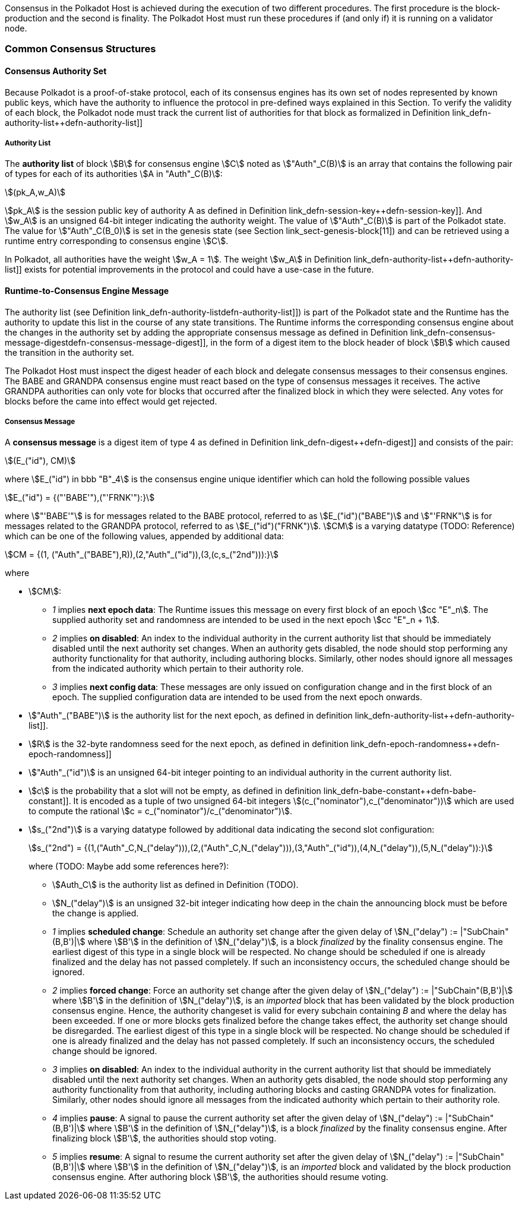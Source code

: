 Consensus in the Polkadot Host is achieved during the execution of two
different procedures. The first procedure is the block-production and
the second is finality. The Polkadot Host must run these procedures if
(and only if) it is running on a validator node.

=== Common Consensus Structures

[#sect-authority-set]
==== Consensus Authority Set

Because Polkadot is a proof-of-stake protocol, each of its consensus engines has
its own set of nodes represented by known public keys, which have the authority
to influence the protocol in pre-defined ways explained in this Section. To
verify the validity of each block, the Polkadot node must track the current list
of authorities for that block as formalized in Definition
link_defn-authority-list++defn-authority-list]]

[#defn-authority-list]
===== Authority List
****
The *authority list* of block stem:[B] for consensus engine stem:[C] noted as
stem:["Auth"_C(B)] is an array that contains the following pair of types for
each of its authorities stem:[A in "Auth"_C(B)]:

[stem]
++++
(pk_A,w_A)
++++

stem:[pk_A] is the session public key of authority A as defined in Definition
link_defn-session-key++defn-session-key]]. And stem:[w_A] is an unsigned 64-bit
integer indicating the authority weight. The value of stem:["Auth"_C(B)] is part
of the Polkadot state. The value for stem:["Auth"_C(B_0)] is set in the genesis
state (see Section link_sect-genesis-block[11]) and can be retrieved using a
runtime entry corresponding to consensus engine stem:[C].

In Polkadot, all authorities have the weight stem:[w_A = 1]. The weight
stem:[w_A] in Definition link_defn-authority-list++defn-authority-list]] exists
for potential improvements in the protocol and could have a use-case in the
future.
****

[#sect-consensus-message-digest]
==== Runtime-to-Consensus Engine Message

The authority list (see Definition
link_defn-authority-list++defn-authority-list]]) is part of the Polkadot state
and the Runtime has the authority to update this list in the course of any state
transitions. The Runtime informs the corresponding consensus engine about the
changes in the authority set by adding the appropriate consensus message as
defined in Definition
link_defn-consensus-message-digest++defn-consensus-message-digest]], in the
form of a digest item to the block header of block stem:[B] which caused the
transition in the authority set.

The Polkadot Host must inspect the digest header of each block and delegate
consensus messages to their consensus engines. The BABE and GRANDPA consensus
engine must react based on the type of consensus messages it receives. The
active GRANDPA authorities can only vote for blocks that occurred after the
finalized block in which they were selected. Any votes for blocks before the
came into effect would get rejected.

[#defn-consensus-message-digest]
===== Consensus Message
****
A *consensus message* is a digest item of type 4 as defined in Definition
link_defn-digest++defn-digest]] and consists of the pair:

[stem]
++++
(E_("id"), CM)
++++

where stem:[E_("id") in bbb "B"_4] is the consensus engine unique identifier
which can hold the following possible values

[stem]
++++
E_("id") = {("'BABE'"),("'FRNK'"):}
++++

where stem:["'BABE'"] is for messages related to the BABE protocol, referred to
as stem:[E_("id")("BABE")] and stem:["'FRNK"] is for messages related to the
GRANDPA protocol, referred to as stem:[E_("id")("FRNK")]. stem:[CM] is a varying
datatype (TODO: Reference) which can be one of the following values, appended by
additional data:

[stem]
++++
CM = {(1, ("Auth"_("BABE"),R)),(2,"Auth"_("id")),(3,(c,s_("2nd"))):}
++++

where

* stem:[CM]:
+
** _1_ implies *next epoch data*: The Runtime issues this message on every first
block of an epoch stem:[cc "E"_n]. The supplied authority set and randomness are
intended to be used in the next epoch stem:[cc "E"_n + 1].  
** _2_ implies *on disabled*: An index to the individual authority in the
current authority list that should be immediately disabled until the next
authority set changes. When an authority gets disabled, the node should stop
performing any authority functionality for that authority, including authoring
blocks. Similarly, other nodes should ignore all messages from the indicated
authority which pertain to their authority role.
** _3_ implies *next config data*: These messages are only issued on
configuration change and in the first block of an epoch. The supplied
configuration data are intended to be used from the next epoch onwards.
* stem:["Auth"_("BABE")] is the authority list for the next epoch, as defined in
definition link_defn-authority-list++defn-authority-list]].
* stem:[R] is the 32-byte randomness seed for the next epoch, as defined in
definition link_defn-epoch-randomness++defn-epoch-randomness]]
* stem:["Auth"_("id")] is an unsigned 64-bit integer pointing to an individual
authority in the current authority list.
* stem:[c] is the probability that a slot will not be empty, as defined in
definition link_defn-babe-constant++defn-babe-constant]]. It is encoded as a
tuple of two unsigned 64-bit integers stem:[(c_("nominator"),c_("denominator"))]
which are used to compute the rational stem:[c =
c_("nominator")/c_("denominator")].
* stem:[s_("2nd")] is a varying datatype followed by additional data indicating
the second slot configuration:
+
[stem]
++++
s_("2nd") = {(1,("Auth"_C,N_("delay"))),(2,("Auth"_C,N_("delay"))),(3,"Auth"_("id")),(4,N_("delay")),(5,N_("delay")):}
++++
+
where (TODO: Maybe add some references here?):
+
** stem:[Auth_C] is the authority list as defined in Definition (TODO).
** stem:[N_("delay")] is an unsigned 32-bit integer indicating how deep in the chain
the announcing block must be before the change is applied.
** _1_ implies *scheduled change*: Schedule an authority set change after the
given delay of stem:[N_("delay") := |"SubChain"(B,B')|] where stem:[B'] in the
definition of stem:[N_("delay")], is a block _finalized_ by the finality
consensus engine. The earliest digest of this type in a single block will be
respected. No change should be scheduled if one is already finalized and the
delay has not passed completely. If such an inconsistency occurs, the scheduled
change should be ignored.
** _2_ implies *forced change*: Force an authority set change after the given
delay of stem:[N_("delay") := |"SubChain"(B,B')|] where stem:[B'] in the
definition of stem:[N_("delay")], is an _imported_ block that has been validated
by the block production consensus engine. Hence, the authority changeset is
valid for every subchain containing _B_ and where the delay has been exceeded.
If one or more blocks gets finalized before the change takes effect, the
authority set change should be disregarded. The earliest digest of this type in
a single block will be respected. No change should be scheduled if one is
already finalized and the delay has not passed completely. If such an
inconsistency occurs, the scheduled change should be ignored.
** _3_ implies *on disabled*: An index to the individual authority in the
current authority list that should be immediately disabled until the next
authority set changes. When an authority gets disabled, the node should stop
performing any authority functionality from that authority, including authoring
blocks and casting GRANDPA votes for finalization. Similarly, other nodes should
ignore all messages from the indicated authority which pertain to their
authority role.
** _4_ implies *pause*: A signal to pause the current authority set after the
given delay of stem:[N_("delay") := |"SubChain"(B,B')|] where stem:[B'] in the
definition of stem:[N_("delay")], is a block _finalized_ by the finality
consensus engine. After finalizing block stem:[B'], the authorities should stop
voting.
** _5_ implies *resume*: A signal to resume the current authority set after the
given delay of stem:[N_("delay") := |"SubChain"(B,B')|] where stem:[B'] in the
definition of stem:[N_("delay")], is an _imported_ block and validated by the
block production consensus engine. After authoring block stem:[B'], the
authorities should resume voting.
****
